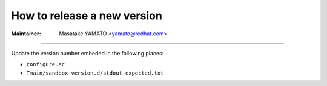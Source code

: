 .. _releasing:

======================================================================
How to release a new version
======================================================================

:Maintainer: Masatake YAMATO <yamato@redhat.com>

.. contents:: `Table of contents`
	:depth: 3
	:local:

----

Update the version number embeded in the following places:

* ``configure.ac``
* ``Tmain/sandbox-version.d/stdout-expected.txt``
